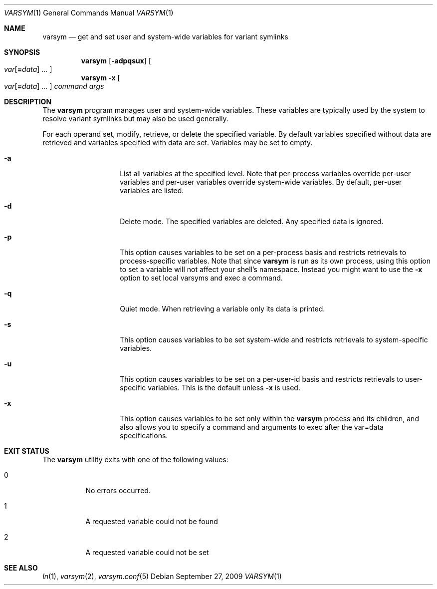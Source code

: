 .\" Copyright (c) 2003 Matthew Dillon <dillon@backplane.com>
.\" All rights reserved.
.\"
.\" Redistribution and use in source and binary forms, with or without
.\" modification, are permitted provided that the following conditions
.\" are met:
.\" 1. Redistributions of source code must retain the above copyright
.\"    notice, this list of conditions and the following disclaimer.
.\" 2. Redistributions in binary form must reproduce the above copyright
.\"    notice, this list of conditions and the following disclaimer in the
.\"    documentation and/or other materials provided with the distribution.
.\"
.\" THIS SOFTWARE IS PROVIDED BY THE AUTHOR AND CONTRIBUTORS ``AS IS'' AND
.\" ANY EXPRESS OR IMPLIED WARRANTIES, INCLUDING, BUT NOT LIMITED TO, THE
.\" IMPLIED WARRANTIES OF MERCHANTABILITY AND FITNESS FOR A PARTICULAR PURPOSE
.\" ARE DISCLAIMED.  IN NO EVENT SHALL THE AUTHOR OR CONTRIBUTORS BE LIABLE
.\" FOR ANY DIRECT, INDIRECT, INCIDENTAL, SPECIAL, EXEMPLARY, OR CONSEQUENTIAL
.\" DAMAGES (INCLUDING, BUT NOT LIMITED TO, PROCUREMENT OF SUBSTITUTE GOODS
.\" OR SERVICES; LOSS OF USE, DATA, OR PROFITS; OR BUSINESS INTERRUPTION)
.\" HOWEVER CAUSED AND ON ANY THEORY OF LIABILITY, WHETHER IN CONTRACT, STRICT
.\" LIABILITY, OR TORT (INCLUDING NEGLIGENCE OR OTHERWISE) ARISING IN ANY WAY
.\" OUT OF THE USE OF THIS SOFTWARE, EVEN IF ADVISED OF THE POSSIBILITY OF
.\" SUCH DAMAGE.
.\"
.\" $DragonFly: src/bin/varsym/varsym.1,v 1.10 2008/02/22 05:19:25 swildner Exp $
.\"
.Dd September 27, 2009
.Dt VARSYM 1
.Os
.Sh NAME
.Nm varsym
.Nd get and set user and system-wide variables for variant symlinks
.Sh SYNOPSIS
.Nm
.Op Fl adpqsux
.Oo
.Ar var Ns Op Ns Cm = Ns Ar data
.Ar ...
.Oc
.Nm
.Fl x
.Oo
.Ar var Ns Op Ns Cm = Ns Ar data
.Ar ...
.Oc
.Ar command
.Ar args
.Sh DESCRIPTION
The
.Nm
program manages user and system-wide variables.
These variables are typically
used by the system to resolve variant symlinks but may also be used generally.
.Pp
For each operand set, modify, retrieve, or delete the specified variable.
By default variables specified without data are retrieved and variables
specified with data are set.
Variables may be set to empty.
.Bl -tag -width Ar
.It Fl a
List all variables at the specified level.
Note that per-process variables
override per-user variables and per-user variables override system-wide
variables.
By default, per-user variables are listed.
.It Fl d
Delete mode.
The specified variables are deleted.
Any specified data is ignored.
.It Fl p
This option causes variables to be set on a per-process basis and restricts
retrievals to process-specific variables.
Note that since
.Nm
is run as its own process, using this option to set a variable will not
affect your shell's namespace.
Instead you might want to use the
.Fl x
option to set local varsyms and exec a command.
.It Fl q
Quiet mode.
When retrieving a variable only its data is printed.
.It Fl s
This option causes variables to be set system-wide and restricts retrievals
to system-specific variables.
.It Fl u
This option causes variables to be set on a per-user-id basis and restricts
retrievals to user-specific variables.
This is the default unless
.Fl x
is used.
.It Fl x
This option causes variables to be set only within the
.Nm
process and its children, and also allows you to specify a command and
arguments to exec after the var=data specifications.
.El
.Sh EXIT STATUS
The
.Nm
utility exits with one of the following values:
.Bl -tag -width Ds
.It 0
No errors occurred.
.It 1
A requested variable could not be found
.It 2
A requested variable could not be set
.El
.Sh SEE ALSO
.Xr ln 1 ,
.Xr varsym 2 ,
.Xr varsym.conf 5
